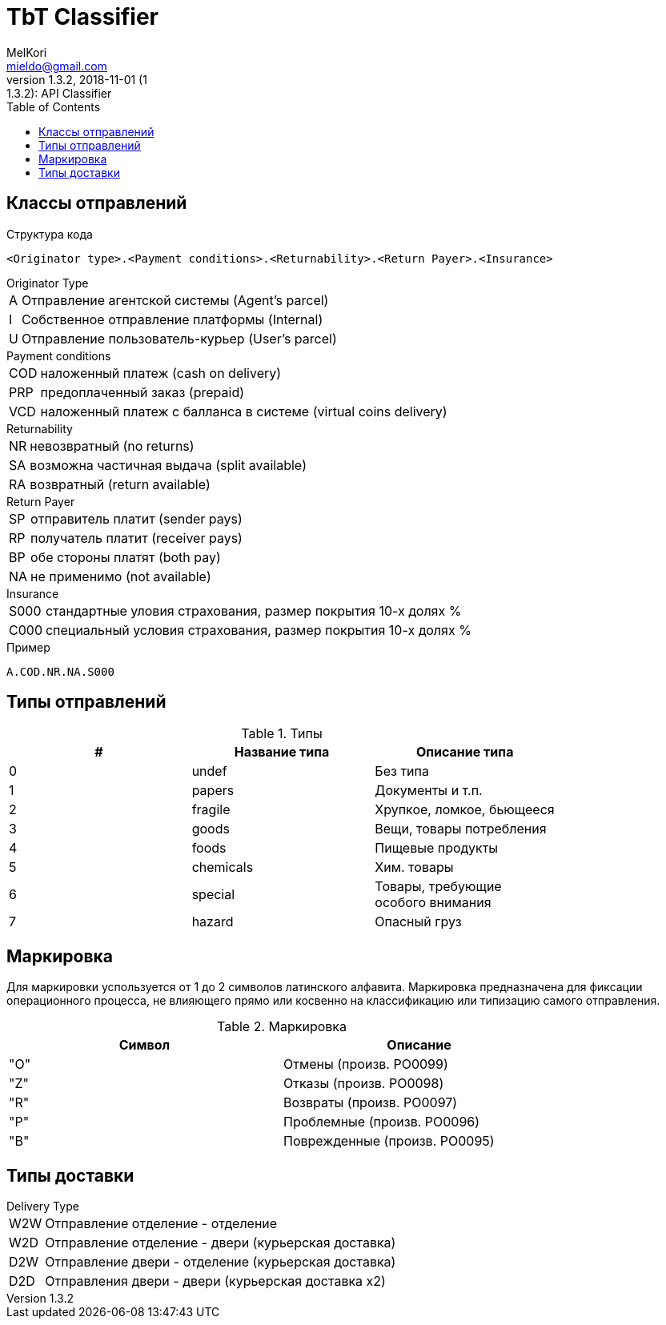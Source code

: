 = TbT Classifier
MelKori <mieldo@gmail.com>
1.3.2, 2018-11-01 (1:1.3.2): API Classifier
:toc: right
:toclevels: 4
{empty}

== Классы отправлений

Структура кода

    <Originator type>.<Payment conditions>.<Returnability>.<Return Payer>.<Insurance>

.Originator Type
[horizontal]
A:: Отправление агентской системы (Agent's parcel)
I:: Собственное отправление платформы (Internal)
U:: Отправление пользователь-курьер (User's parcel)

.Payment conditions
[horizontal]
COD:: наложенный платеж (cash on delivery)
PRP:: предоплаченный заказ (prepaid)
VCD:: наложенный платеж с балланса в системе (virtual coins delivery)

.Returnability
[horizontal]
NR:: невозвратный (no returns)
SA:: возможна частичная выдача (split available)
RA:: возвратный (return available)

.Return Payer
[horizontal]
SP:: отправитель платит (sender pays)
RP:: получатель платит (receiver pays)
BP:: обе стороны платят (both pay)
NA:: не применимо (not available)

.Insurance
[horizontal]
S000:: стандартные уловия страхования, размер покрытия 10-х долях %
C000:: специальный условия страхования, размер покрытия 10-х долях %

.Пример
    A.COD.NR.NA.S000

== Типы отправлений

.Типы
[width="80%",cols=3,options="header"]
|====================
| #
| Название типа
| Описание типа

| 0
| undef
| Без типа

| 1
| papers
| Документы и т.п.

| 2
| fragile
| Хрупкое, ломкое, бьющееся

| 3
| goods
| Вещи, товары потребления

| 4
| foods
| Пищевые продукты

| 5
| chemicals
| Хим. товары

| 6
| special
| Товары, требующие особого внимания

| 7
| hazard
| Опасный груз
|====================

== Маркировка

Для маркировки успользуется от 1 до 2 символов латинского алфавита.
Маркировка предназначена для фиксации операционного процесса, не влияющего
прямо или косвенно на классификацию или типизацию самого отправления.

.Маркировка
[width="80%",cols=2,options="header"]
|====================
| Символ
| Описание

| "O"
| Отмены (произв. PO0099)

| "Z"
| Отказы (произв. PO0098)

| "R"
| Возвраты (произв. PO0097)

| "P"
| Проблемные (произв. PO0096)

| "B"
| Поврежденные (произв. PO0095)
|====================

== Типы доставки

.Delivery Type
[horizontal]
W2W:: Отправление отделение - отделение
W2D:: Отправление отделение - двери (курьерская доставка)
D2W:: Отправление двери - отделение (курьерская доставка)
D2D:: Отправления двери - двери (курьерская доставка x2)
